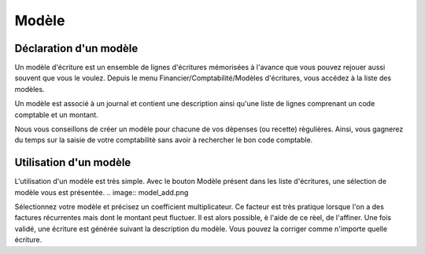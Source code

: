 Modèle
======

Déclaration d'un modèle
-----------------------

Un modèle d'écriture est un ensemble de lignes d'écritures mémorisées à l'avance que vous pouvez rejouer aussi souvent que vous le voulez.
Depuis le menu Financier/Comptabilité/Modèles d'écritures, vous accédez à la liste des modèles. 

.. image:: model_list.png

Un modèle est associé à un journal et contient une description ainsi qu'une liste de lignes comprenant un code comptable et un montant.

.. image:: model_item.png

Nous vous conseillons de créer un modèle pour chacune de vos dèpenses (ou recette) règulières. Ainsi, vous gagnerez du temps sur la saisie de votre comptabilitè sans avoir à rechercher le bon code comptable.

Utilisation d'un modèle
-----------------------

L'utilisation d'un modèle est très simple. Avec le bouton Modèle présent dans les liste d'écritures, une sélection de modèle vous est présentée. 
.. image:: model_add.png

Sélectionnez votre modèle et précisez un coefficient multiplicateur. Ce facteur est très pratique lorsque l'on a des factures récurrentes mais dont le montant peut fluctuer. Il est alors possible, è l'aide de ce rèel, de l'affiner.
Une fois validé, une écriture est générée suivant la description du modèle. Vous pouvez la corriger comme n'importe quelle écriture. 